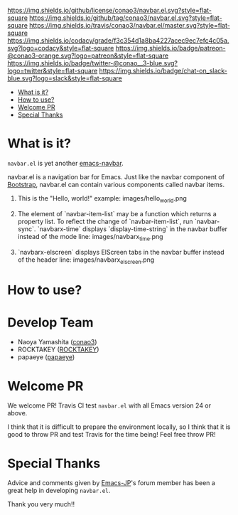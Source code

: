 #+author: conao
#+date: <2018-10-25 Thu>

[[https://github.com/conao3/navbar.el][https://raw.githubusercontent.com/conao3/files/master/blob/headers/png/navbar.el.png]]
[[https://github.com/conao3/navbar.el/blob/master/LICENSE][https://img.shields.io/github/license/conao3/navbar.el.svg?style=flat-square]]
[[https://github.com/conao3/navbar.el/releases][https://img.shields.io/github/tag/conao3/navbar.el.svg?style=flat-square]]
[[https://travis-ci.org/conao3/navbar.el][https://img.shields.io/travis/conao3/navbar.el/master.svg?style=flat-square]]
[[https://app.codacy.com/project/conao3/navbar.el/dashboard][https://img.shields.io/codacy/grade/f3c354d1a8ba4227acec9ec7efc4c05a.svg?logo=codacy&style=flat-square]]
[[https://www.patreon.com/conao3][https://img.shields.io/badge/patreon-@conao3-orange.svg?logo=patreon&style=flat-square]]
[[https://twitter.com/conao_3][https://img.shields.io/badge/twitter-@conao__3-blue.svg?logo=twitter&style=flat-square]]
[[https://join.slack.com/t/conao3-support/shared_invite/enQtNTg2MTY0MjkzOTU0LTFjOTdhOTFiNTM2NmY5YTE5MTNlYzNiOTE2MTZlZWZkNDEzZmRhN2E0NjkwMWViZTZiYjA4MDUxYTUzNDZiNjY][https://img.shields.io/badge/chat-on_slack-blue.svg?logo=slack&style=flat-square]]


- [[#what-is-it][What is it?]]
- [[#how-to-use][How to use?]]
- [[#welcome-pr][Welcome PR]]
- [[#special-thanks][Special Thanks]]

* What is it?
~navbar.el~ is yet another [[https://github.com/papaeye/emacs-navbar][emacs-navbar]].

navbar.el is a navigation bar for Emacs.
Just like the navbar component of [[http://getbootstrap.com/][Bootstrap]],
navbar.el can contain various components called navbar items.

1. This is the "Hello, world!" example:
   images/hello_world.png

2. The element of `navbar-item-list` may be a function which returns a property list.  To reflect the change of `navbar-item-list`, run `navbar-sync`.  `navbarx-time` displays `display-time-string` in the navbar buffer instead of the mode line:
   images/navbarx_time.png

3. `navbarx-elscreen` displays ElScreen tabs in the navbar buffer instead of the header line:
   images/navbarx_elscreen.png

* How to use?

* Develop Team
- Naoya Yamashita ([[https://github.com/conao3/navbar.el/network][conao3]])
- ROCKTAKEY ([[https://github.com/ROCKTAKEY][ROCKTAKEY]])
- papaeye ([[https://github.com/papaeye/emacs-navbar][papaeye]])

* Welcome PR
We welcome PR!
Travis Cl test ~navbar.el~ with all Emacs version 24 or above.

I think that it is difficult to prepare the environment locally, 
so I think that it is good to throw PR and test Travis for the time being!
Feel free throw PR!

* Special Thanks
Advice and comments given by [[http://emacs-jp.github.io/][Emacs-JP]]'s forum member has been a great help
in developing ~navbar.el~.

Thank you very much!!

